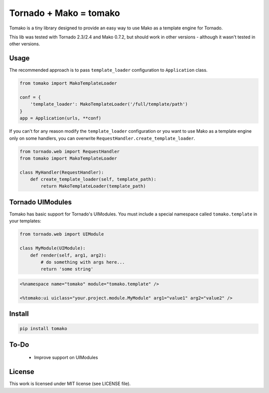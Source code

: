 Tornado + Mako = tomako
=======================

Tomako is a tiny library designed to provide an easy way to use Mako
as a template engine for Tornado.

This lib was tested with Tornado 2.3/2.4 and Mako 0.7.2, but should
work in other versions - although it wasn't tested in other versions.

Usage
-----

The recommended approach is to pass ``template_loader`` configuration
to ``Application`` class.

.. code-block:: python

    from tomako import MakoTemplateLoader

    conf = {
        'template_loader': MakoTemplateLoader('/full/template/path')
    }
    app = Application(urls, **conf)

If you can't for any reason modify the ``template_loader``
configuration or you want to use Mako as a template engine only on
some handlers, you can overwrite ``RequestHandler.create_template_loader``.

.. code-block:: python

    from tornado.web import RequestHandler
    from tomako import MakoTemplateLoader

    class MyHandler(RequestHandler):
        def create_template_loader(self, template_path):
            return MakoTemplateLoader(template_path)

Tornado UIModules
-----------------

Tomako has basic support for Tornado's UIModules. You must include a
special namespace called ``tomako.template`` in your templates:

.. code-block:: python

    from tornado.web import UIModule

    class MyModule(UIModule):
        def render(self, arg1, arg2):
            # do something with args here...
            return 'some string'

.. code-block:: html

    <%namespace name="tomako" module="tomako.template" />

    <%tomako:ui uiclass="your.project.module.MyModule" arg1="value1" arg2="value2" />

Install
-------

.. code-block:: shell

    pip install tomako

To-Do
-----

 * Improve support on UIModules

License
-------

This work is licensed under MIT license (see LICENSE file).
